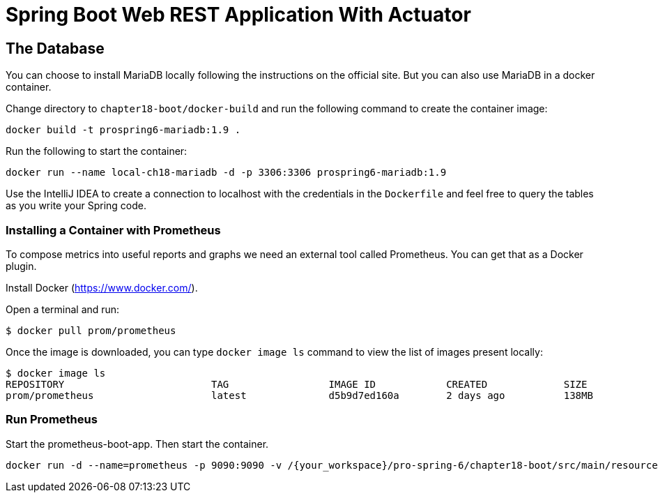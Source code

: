 = Spring Boot Web REST Application With Actuator

== The Database

You can choose to install MariaDB locally following the instructions on the official site. But you can also use MariaDB in a docker container.

Change directory to `chapter18-boot/docker-build` and run the following command to create the container image:

[source]
----
docker build -t prospring6-mariadb:1.9 .
----

Run the following to start the container:

[source]
----
docker run --name local-ch18-mariadb -d -p 3306:3306 prospring6-mariadb:1.9
----

Use the IntelliJ IDEA to create a connection to localhost with the credentials in the `Dockerfile` and feel free to query the tables as you write your Spring code.

=== Installing a Container with Prometheus

To compose metrics into useful reports and graphs we need an external tool called Prometheus. You can get that as a Docker plugin.

Install Docker (https://www.docker.com/).

Open a terminal and run:
[source]
----
$ docker pull prom/prometheus
----

Once the image is downloaded, you can type `docker image ls` command to view the list of images present locally:
[source]
----
$ docker image ls
REPOSITORY                         TAG                 IMAGE ID            CREATED             SIZE
prom/prometheus                    latest              d5b9d7ed160a        2 days ago          138MB
----

=== Run Prometheus

Start the prometheus-boot-app. Then start the container.

[source]
----
docker run -d --name=prometheus -p 9090:9090 -v /{your_workspace}/pro-spring-6/chapter18-boot/src/main/resources/prometheus.yml:/etc/prometheus/prometheus.yml prom/prometheus --config.file=/etc/prometheus/prometheus.yml
----